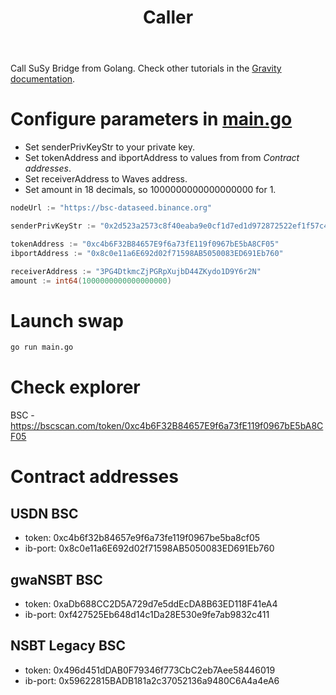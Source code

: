 #+TITLE: Caller

Call SuSy Bridge from Golang.
Check other tutorials in the [[https://docs.gravity.tech/susy/susy-api-interaction][Gravity documentation]].
* Configure parameters in [[./main.go][main.go]]
 - Set senderPrivKeyStr to your private key.
 - Set tokenAddress and ibportAddress to values from from [[Contract addresses]].
 - Set receiverAddress to Waves address.
 - Set amount in 18 decimals, so 1000000000000000000 for 1.
#+begin_src go
nodeUrl := "https://bsc-dataseed.binance.org"

senderPrivKeyStr := "0x2d523a2573c8f40eaba9e0cf1d7ed1d972872522ef1f57c47be23e0da00c376b"

tokenAddress := "0xc4b6F32B84657E9f6a73fE119f0967bE5bA8CF05"
ibportAddress := "0x8c0e11a6E692d02f71598AB5050083ED691Eb760"

receiverAddress := "3PG4DtkmcZjPGRpXujbD44ZKydo1D9Y6r2N"
amount := int64(1000000000000000000)
#+end_src
* Launch swap
#+begin_src sh
go run main.go
#+end_src
* Check explorer
BSC - https://bscscan.com/token/0xc4b6F32B84657E9f6a73fE119f0967bE5bA8CF05
* Contract addresses
** USDN BSC
 - token: 0xc4b6f32b84657e9f6a73fe119f0967be5ba8cf05
 - ib-port: 0x8c0e11a6E692d02f71598AB5050083ED691Eb760
** gwaNSBT BSC
 - token: 0xaDb688CC2D5A729d7e5ddEcDA8B63ED118F41eA4
 - ib-port: 0xf427525Eb648d14c1Da28E530e9fe7ab9832c411
** NSBT Legacy BSC
 - token: 0x496d451dDAB0F79346f773CbC2eb7Aee58446019
 - ib-port: 0x59622815BADB181a2c37052136a9480C6A4a4eA6

